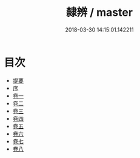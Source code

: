 #+TITLE: 隸辨 / master
#+DATE: 2018-03-30 14:15:01.142211
* 目次
 - [[file:KR1j0052_000.txt::000-1b][提要]]
 - [[file:KR1j0052_000.txt::000-6a][序]]
 - [[file:KR1j0052_001.txt::001-1a][卷一]]
 - [[file:KR1j0052_002.txt::002-1a][卷二]]
 - [[file:KR1j0052_003.txt::003-1a][卷三]]
 - [[file:KR1j0052_004.txt::004-1a][卷四]]
 - [[file:KR1j0052_005.txt::005-1a][卷五]]
 - [[file:KR1j0052_006.txt::006-1a][卷六]]
 - [[file:KR1j0052_007.txt::007-1a][卷七]]
 - [[file:KR1j0052_008.txt::008-1a][卷八]]
